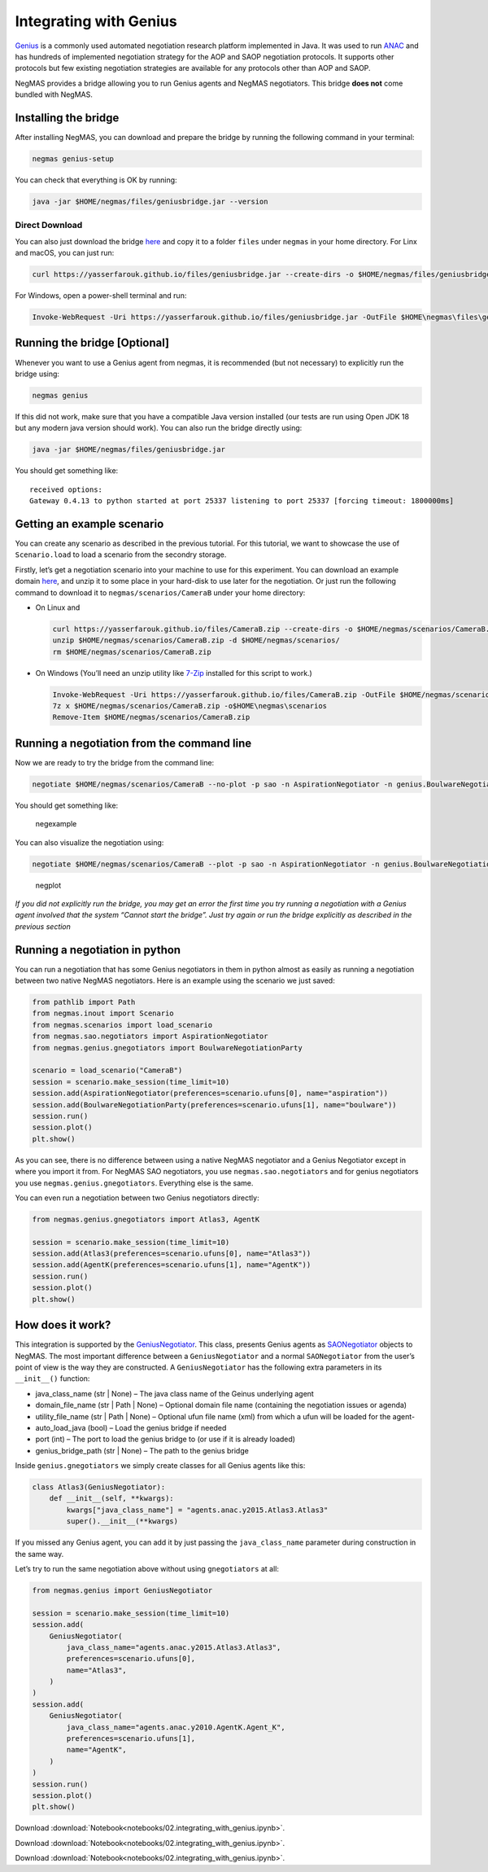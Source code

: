 Integrating with Genius
-----------------------

`Genius <http://ii.tudelft.nl/genius/>`__ is a commonly used automated
negotiation research platform implemented in Java. It was used to run
`ANAC <http://web.tuat.ac.jp/~katfuji/ANAC2024/>`__ and has hundreds of
implemented negotiation strategy for the AOP and SAOP negotiation
protocols. It supports other protocols but few existing negotiation
strategies are available for any protocols other than AOP and SAOP.

NegMAS provides a bridge allowing you to run Genius agents and NegMAS
negotiators. This bridge **does not** come bundled with NegMAS.

Installing the bridge
~~~~~~~~~~~~~~~~~~~~~

After installing NegMAS, you can download and prepare the bridge by
running the following command in your terminal:

.. code:: bash

   negmas genius-setup

You can check that everything is OK by running:

.. code:: bash

   java -jar $HOME/negmas/files/geniusbridge.jar --version

Direct Download
^^^^^^^^^^^^^^^

You can also just download the bridge
`here <https://yasserfarouk.github.io/files/geniusbdidge.jar>`__ and
copy it to a folder ``files`` under ``negmas`` in your home directory.
For Linx and macOS, you can just run:

.. code:: bash

   curl https://yasserfarouk.github.io/files/geniusbridge.jar --create-dirs -o $HOME/negmas/files/geniusbridge.jar

For Windows, open a power-shell terminal and run:

.. code:: powershell

   Invoke-WebRequest -Uri https://yasserfarouk.github.io/files/geniusbridge.jar -OutFile $HOME\negmas\files\geniusbridge.jar

Running the bridge [Optional]
~~~~~~~~~~~~~~~~~~~~~~~~~~~~~

Whenever you want to use a Genius agent from negmas, it is recommended
(but not necessary) to explicitly run the bridge using:

.. code:: bash

   negmas genius

If this did not work, make sure that you have a compatible Java version
installed (our tests are run using Open JDK 18 but any modern java
version should work). You can also run the bridge directly using:

.. code:: bash

   java -jar $HOME/negmas/files/geniusbridge.jar

You should get something like:

::

   received options:
   Gateway 0.4.13 to python started at port 25337 listening to port 25337 [forcing timeout: 1800000ms]

Getting an example scenario
~~~~~~~~~~~~~~~~~~~~~~~~~~~

You can create any scenario as described in the previous tutorial. For
this tutorial, we want to showcase the use of ``Scenario.load`` to load
a scenario from the secondry storage.

Firstly, let’s get a negotiation scenario into your machine to use for
this experiment. You can download an example domain
`here <https://yasserfarouk.github.io/files/CameraB.zip>`__, and unzip
it to some place in your hard-disk to use later for the negotiation. Or
just run the following command to download it to
``negmas/scenarios/CameraB`` under your home directory:

- On Linux and

  .. code:: bash

     curl https://yasserfarouk.github.io/files/CameraB.zip --create-dirs -o $HOME/negmas/scenarios/CameraB.zip
     unzip $HOME/negmas/scenarios/CameraB.zip -d $HOME/negmas/scenarios/
     rm $HOME/negmas/scenarios/CameraB.zip

- On Windows (You’ll need an unzip utility like
  `7-Zip <https://www.7-zip.org/>`__ installed for this script to work.)

  .. code:: powershell

     Invoke-WebRequest -Uri https://yasserfarouk.github.io/files/CameraB.zip -OutFile $HOME/negmas/scenarios/CameraB.zip
     7z x $HOME/negmas/scenarios/CameraB.zip -o$HOME\negmas\scenarios
     Remove-Item $HOME/negmas/scenarios/CameraB.zip

Running a negotiation from the command line
~~~~~~~~~~~~~~~~~~~~~~~~~~~~~~~~~~~~~~~~~~~

Now we are ready to try the bridge from the command line:

.. code:: bash

   negotiate $HOME/negmas/scenarios/CameraB --no-plot -p sao -n AspirationNegotiator -n genius.BoulwareNegotiationParty --steps=100

You should get something like:

.. figure:: negexample.jpg
   :alt: negexample

   negexample

You can also visualize the negotiation using:

.. code:: bash

   negotiate $HOME/negmas/scenarios/CameraB --plot -p sao -n AspirationNegotiator -n genius.BoulwareNegotiationParty --steps=100

.. figure:: negplot.jpg
   :alt: negplot

   negplot

*If you did not explicitly run the bridge, you may get an error the
first time you try running a negotiation with a Genius agent involved
that the system “Cannot start the bridge”. Just try again or run the
bridge explicitly as described in the previous section*

Running a negotiation in python
~~~~~~~~~~~~~~~~~~~~~~~~~~~~~~~

You can run a negotiation that has some Genius negotiators in them in
python almost as easily as running a negotiation between two native
NegMAS negotiators. Here is an example using the scenario we just saved:

.. code:: ipython3

    from pathlib import Path
    from negmas.inout import Scenario
    from negmas.scenarios import load_scenario
    from negmas.sao.negotiators import AspirationNegotiator
    from negmas.genius.gnegotiators import BoulwareNegotiationParty

    scenario = load_scenario("CameraB")
    session = scenario.make_session(time_limit=10)
    session.add(AspirationNegotiator(preferences=scenario.ufuns[0], name="aspiration"))
    session.add(BoulwareNegotiationParty(preferences=scenario.ufuns[1], name="boulware"))
    session.run()
    session.plot()
    plt.show()



.. image:: 02.integrating_with_genius_files/02.integrating_with_genius_2_0.png


As you can see, there is no difference between using a native NegMAS
negotiator and a Genius Negotiator except in where you import it from.
For NegMAS SAO negotiators, you use ``negmas.sao.negotiators`` and for
genius negotiators you use ``negmas.genius.gnegotiators``. Everything
else is the same.

You can even run a negotiation between two Genius negotiators directly:

.. code:: ipython3

    from negmas.genius.gnegotiators import Atlas3, AgentK

    session = scenario.make_session(time_limit=10)
    session.add(Atlas3(preferences=scenario.ufuns[0], name="Atlas3"))
    session.add(AgentK(preferences=scenario.ufuns[1], name="AgentK"))
    session.run()
    session.plot()
    plt.show()



.. image:: 02.integrating_with_genius_files/02.integrating_with_genius_4_0.png


How does it work?
~~~~~~~~~~~~~~~~~

This integration is supported by the
`GeniusNegotiator <https://negmas.readthedocs.io/en/latest/api/negmas.genius.GeniusNegotiator.html>`__.
This class, presents Genius agents as
`SAONegotiator <https://negmas.readthedocs.io/en/latest/api/negmas.sao.SAONegotiator.html>`__
objects to NegMAS. The most important difference between a
``GeniusNegotiator`` and a normal ``SAONegotiator`` from the user’s
point of view is the way they are constructed. A ``GeniusNegotiator``
has the following extra parameters in its ``__init__()`` function:

- java_class_name (str \| None) – The java class name of the Geinus
  underlying agent
- domain_file_name (str \| Path \| None) – Optional domain file name
  (containing the negotiation issues or agenda)
- utility_file_name (str \| Path \| None) – Optional ufun file name
  (xml) from which a ufun will be loaded for the agent-
- auto_load_java (bool) – Load the genius bridge if needed
- port (int) – The port to load the genius bridge to (or use if it is
  already loaded)
- genius_bridge_path (str \| None) – The path to the genius bridge

Inside ``genius.gnegotiators`` we simply create classes for all Genius
agents like this:

.. code:: python

   class Atlas3(GeniusNegotiator):
       def __init__(self, **kwargs):
           kwargs["java_class_name"] = "agents.anac.y2015.Atlas3.Atlas3"
           super().__init__(**kwargs)

If you missed any Genius agent, you can add it by just passing the
``java_class_name`` parameter during construction in the same way.

Let’s try to run the same negotiation above without using
``gnegotiators`` at all:

.. code:: ipython3

    from negmas.genius import GeniusNegotiator

    session = scenario.make_session(time_limit=10)
    session.add(
        GeniusNegotiator(
            java_class_name="agents.anac.y2015.Atlas3.Atlas3",
            preferences=scenario.ufuns[0],
            name="Atlas3",
        )
    )
    session.add(
        GeniusNegotiator(
            java_class_name="agents.anac.y2010.AgentK.Agent_K",
            preferences=scenario.ufuns[1],
            name="AgentK",
        )
    )
    session.run()
    session.plot()
    plt.show()



.. image:: 02.integrating_with_genius_files/02.integrating_with_genius_6_0.png




Download :download:`Notebook<notebooks/02.integrating_with_genius.ipynb>`.


Download :download:`Notebook<notebooks/02.integrating_with_genius.ipynb>`.


Download :download:`Notebook<notebooks/02.integrating_with_genius.ipynb>`.
